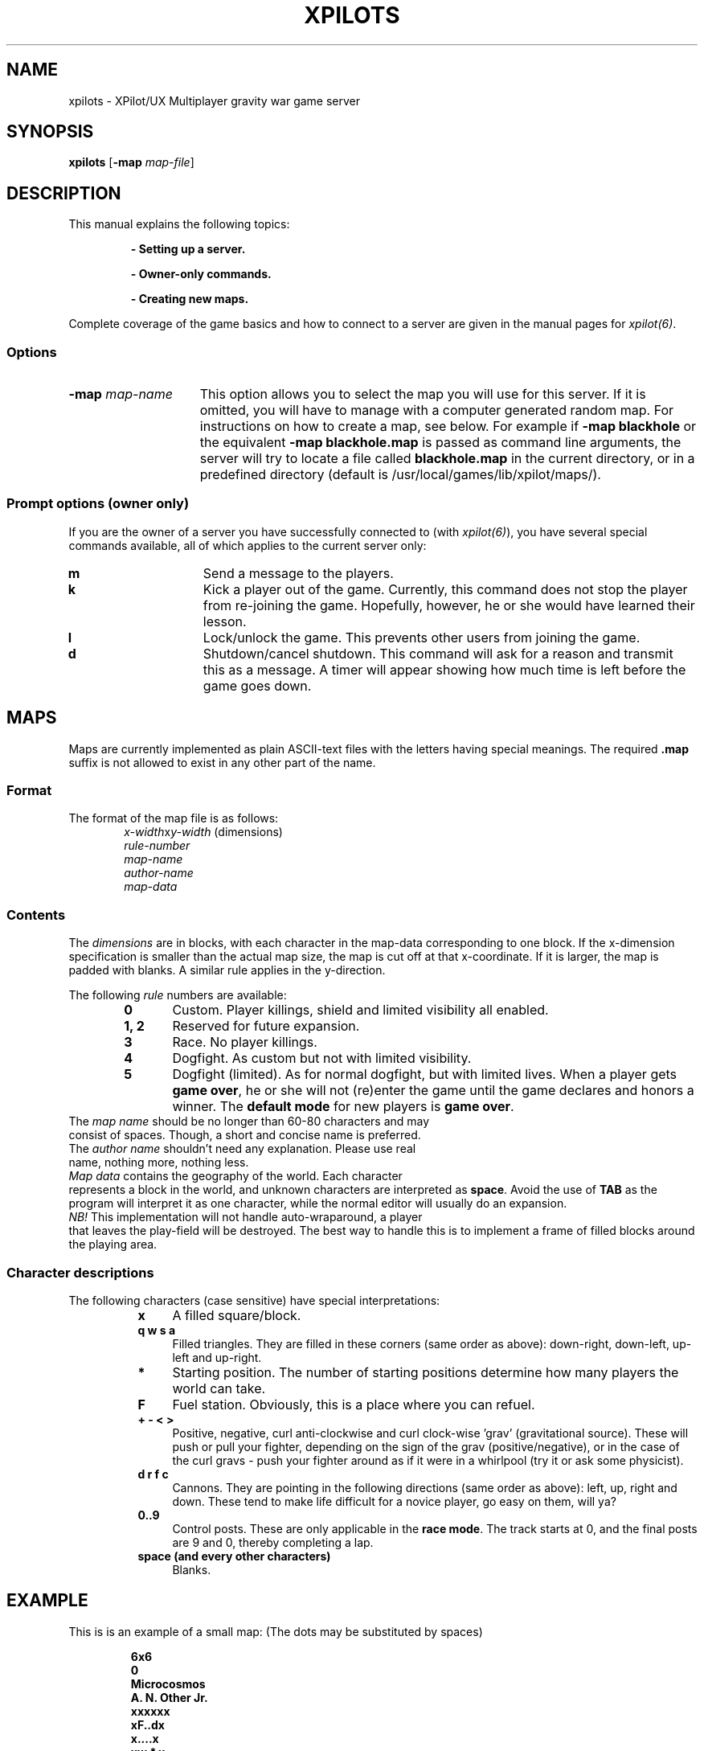.\" -*-Text-*-
.\";;;;;;;;;;;;;;;;;;;;;;;;;;;;;;;;;;;;;;;;;;;;;;;;;;;;;;;;;;;;;;;;;;;;;;;;;;;;
.\"
.\" File:         xpilots.6
.\" Description:  XPilots man page
.\" Author:       Bjoern Stabell & Ken-Ronny Schouten
.\" Modified:     910520
.\" Language:     Text
.\" Package:      xpilot
.\"
.\" (c) Copyright 1991, UiT, all rights reserved.
.\"
.\";;;;;;;;;;;;;;;;;;;;;;;;;;;;;;;;;;;;;;;;;;;;;;;;;;;;;;;;;;;;;;;;;;;;;;;;;;;;
.TH XPILOTS 6 "Version 1.0" "BS & KRS"
.ad b
.SH NAME
xpilots \- XPilot/UX  Multiplayer gravity war game server

.SH SYNOPSIS

.BR xpilots
[\fB-map \fImap-file\fR]

.SH DESCRIPTION
This manual explains the following topics:
.IP
.B - Setting up a server.
.IP
.B - Owner-only commands.
.IP
.B - Creating new maps.
.PP
Complete coverage of the game basics and how to connect to a server are
given in the manual pages for \fIxpilot(6)\fP.

.SS Options
.TP 15
.B -map \fImap-name\fP
This option allows you to select the map you will use for this server.  If
it is omitted, you will have to manage with a computer generated random
map.  For instructions on how to create a map, see below.
For example if 
.B -map blackhole
or the equivalent
.B -map blackhole.map
is passed as command line arguments, the server will try to locate a file
called \fBblackhole.map\fP in the current directory, or in a predefined
directory (default is /usr/local/games/lib/xpilot/maps/).

.SS Prompt options (owner only)
If you are the owner of a server you have successfully connected to (with
\fIxpilot(6)\fP), you have several special commands available, all of which
applies to the current server only:
.TP 15
.B m
Send a message to the players.
.TP 15
.B k
Kick a player out of the game.  Currently, this command does not stop the
player from re-joining the game.  Hopefully, however, he or she would have
learned their lesson.
.TP 15
.B l
Lock/unlock the game.  This prevents other users from joining the game.
.TP 15
.B d
Shutdown/cancel shutdown.  This command will ask for a reason and transmit
this as a message.  A timer will appear showing how much time is left
before the game goes down.

.SH MAPS
Maps are currently implemented as plain ASCII-text files with the letters
having special meanings.  The required \fB.map\fP suffix is not allowed to
exist in any other part of the name.

.SS Format
The format of the map file is as follows:
.RS 6
.TP
.PD 0
\fIx-width\fPx\fIy-width\fP		(dimensions)
.TP
\fIrule-number\fP
.TP
\fImap-name\fP
.TP
\fIauthor-name\fP
.TP
\fImap-data\fP
.PD 1
.RS -6

.SS Contents
The \fIdimensions\fR are in blocks, with each character in the map-data
corresponding to one block.  If the x-dimension specification is smaller
than the actual map size, the map is cut off at that x-coordinate.  If it
is larger, the map is padded with blanks.  A similar rule applies in the
y-direction.

The following \fIrule\fR numbers are available:
.RS 6
.TP 6
.B 0
Custom.  Player killings, shield and limited visibility all enabled.
.TP
.B 1, 2
Reserved for future expansion.
.TP
.B 3
Race.  No player killings.
.TP
.B 4
Dogfight.  As custom but not with limited visibility.
.TP
.B 5
Dogfight (limited).  As for normal dogfight, but with limited lives.  When
a player gets \fBgame over\fP, he or she will not (re)enter the game until
the game declares and honors a winner.  The \fBdefault mode\fP for new
players is \fBgame over\fP.
.RS -6
.TP 0
The \fImap name\fR should be no longer than 60-80 characters and may
consist of spaces.  Though, a short and concise name is preferred.
.TP
The \fIauthor name\fR shouldn't need any explanation.  Please use real
name, nothing more, nothing less.
.TP
\fIMap data\fR contains the geography of the world.  Each character
represents a block in the world, and unknown characters are interpreted as
\fBspace\fP.  Avoid the use of \fBTAB\fP as the program will interpret it
as one character, while the normal editor will usually do an expansion.
.TP
\fINB!\fP This implementation will not handle auto-wraparound, a player
that leaves the play-field will be destroyed.  The best way to handle this
is to implement a frame of filled blocks around the playing area.

.SS Character descriptions
The following characters (case sensitive) have special interpretations:
.RS 8
.TP 4
.B x
A filled square/block.
.TP
.B q w s a
Filled triangles.  They are filled in these corners (same order as above):
down-right, down-left, up-left and up-right.
.TP
.B *
Starting position.  The number of starting positions determine how many
players the world can take.
.TP
.B F
Fuel station.  Obviously, this is a place where you can refuel.
.TP
.B + - < >
Positive, negative, curl anti-clockwise and curl clock-wise 'grav'
(gravitational source).  These will push or pull your fighter, depending on
the sign of the grav (positive/negative), or in the case of the curl gravs
- push your fighter around as if it were in a whirlpool (try it or ask some
physicist).
.TP
.B d r f c
Cannons.  They are pointing in the following directions (same order as
above): left, up, right and down.  These tend to make life difficult for a
novice player, go easy on them, will ya?
.TP
.B 0..9
Control posts.  These are only applicable in the \fBrace mode\fP.  The
track starts at 0, and the final posts are 9 and 0, thereby completing a
lap.
.TP
.B space (and every other characters)
Blanks.

.SH EXAMPLE
This is is an example of a small map: (The dots may be substituted by
spaces)
.IP
.PD 0
.B 6x6
.IP
.B 0
.IP
.B Microcosmos
.IP
.B A. N. Other Jr.
.IP
.B xxxxxx
.IP
.B xF..dx
.IP
.B x....x
.IP
.B xw.*.x
.IP
.B xxxxxx
.PD 1
.PP
If this is saved to a file with a \fB.map\fP suffix, you may try it with
the command:
.IP
.B xpilots -map <filename>
.PP

.SH NOTES
There are even special fonts which make editing maps even simpler.  They
are called \fBmap-5\fP, \fBmap-7\fP and \fBmap-9\fP.
.TP 0
To use them, you will probably have to add their directory to your
\fBfont-path\fP.  This is usually done with the \fIxset(1)\fR command, i.e.:
.PP
.IP
.B xset fp+ /usr/local/lib/X11/fonts
.IP
.B xset fp rehash
.PP
To use it with for example the \fIemacs(1)\fR editor, you will have to use
a command like:
.IP
.B emacs -fn map-9 mapfile.map
.PP
Remember though, that editing text with this font is virtually impossible.

.SH WARNINGS AND BUGS
See \fIxpilot(6)\fP.

.SH AUTHORS
The \fIxpilot\fP product was developed by Bjoern Stabell and Ken Ronny
Schouten at the University of Tromsoe, Norway.

.SH CREDITS
The authors would like to thank the following people for their
contributions:
.RS 4
.TP 22
.PD 0
.B Arne Helme
for the socklib software.
.TP
.B Tom Grydeland
for his fonts, maps and ideas.
.TP
.B Jon Ivar Kristansen
for moral support, installation and the double-buffering software (which he
found in a Dr.Dobbs magazine).
.TP
.B Alvin Brattli
for ideas, beta-testing - and torture :)
.TP
.B Boerge Berg-Olsen
for his maps and beta testing.
.TP
.B Kjell Irgens
for his maps and beta testing.
.TP
.B Ronny H. Arild
for his maps and beta testing.
.TP
.B Terje Pedersen
for lots of ideas and beta testing.
.TP
.B Sven Jonsson
for the name and beta testing.
.TP
.B Gaute Nessan and Roar Steen
for help with X, moral support and beta testing.
.PD 1
.RS -4
.TP
Beta testers (in no particular order):
.RS 4
.TP 4
.PD 0
.B johnm tommyo thostr nilss oddt rudolf
.TP 4
.B andre geiri knutm paale raymonda
.TP 4
.B kjelli ronnya larsn rolfo sven arneme
.TP 4
.B gaute roar terjepe dagb steffen
.TP 4
.B alvin tomg borgeb trondh terjem

.SH FILES
.PD 0
.TP 40
.B /usr/local/games/lib/xpilot/maps/*.map
Miscellaneous maps.
.TP 40
.B /usr/local/games/lib/xpilot/log
Log file.
.TP 40
.B /usr/local/lib/X11/fonts/map-?.scf
Fonts to ease map making.
.PD

.SH SEE ALSO
xpilot(6), xset(1), emacs(1)
